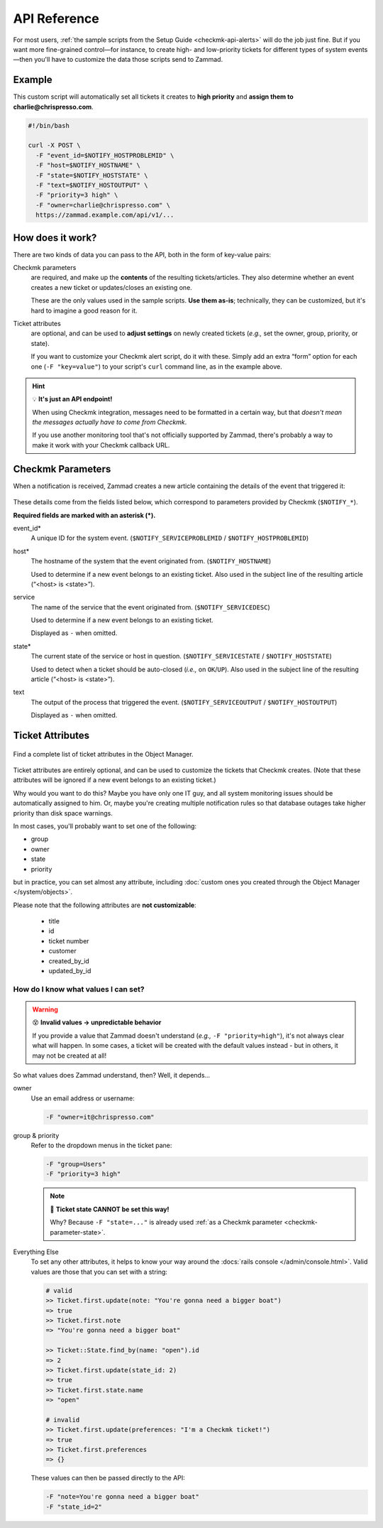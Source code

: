 API Reference
=============

For most users,
:ref:`the sample scripts from the Setup Guide <checkmk-api-alerts>`
will do the job just fine.
But if you want more fine-grained control—for instance,
to create high- and low-priority tickets
for different types of system events—then
you'll have to customize the data those scripts send to Zammad.

Example
-------

This custom script will automatically set all tickets it creates to
**high priority** and **assign them to charlie@chrispresso.com**.

.. code-block:: bash

   #!/bin/bash

   curl -X POST \
     -F "event_id=$NOTIFY_HOSTPROBLEMID" \
     -F "host=$NOTIFY_HOSTNAME" \
     -F "state=$NOTIFY_HOSTSTATE" \
     -F "text=$NOTIFY_HOSTOUTPUT" \
     -F "priority=3 high" \
     -F "owner=charlie@chrispresso.com" \
     https://zammad.example.com/api/v1/...

How does it work?
-----------------

There are two kinds of data you can pass to the API,
both in the form of key-value pairs:

Checkmk parameters
   are required, and make up the **contents** of the resulting tickets/articles.
   They also determine whether an event creates a new ticket
   or updates/closes an existing one.

   These are the only values used in the sample scripts.
   **Use them as-is**; technically, they can be customized,
   but it's hard to imagine a good reason for it.

Ticket attributes
   are optional, and can be used to **adjust settings** on newly created tickets
   (*e.g.,* set the owner, group, priority, or state).

   If you want to customize your Checkmk alert script, do it with these.
   Simply add an extra “form” option for each one (``-F "key=value"``)
   to your script's ``curl`` command line, as in the example above.

.. hint:: 💡 **It's just an API endpoint!**

   When using Checkmk integration, messages need to be formatted in a certain
   way, but that *doesn't mean the messages actually have to come from Checkmk*.

   If you use another monitoring tool that's not officially supported by Zammad,
   there's probably a way to make it work with your Checkmk callback URL.

Checkmk Parameters
------------------

When a notification is received, Zammad creates a new article
containing the details of the event that triggered it:

.. figure:: /images/system/integrations/checkmk/checkmk-parameters.png
   :alt: Checkmk article body
   :align: center

These details come from the fields listed below,
which correspond to parameters provided by Checkmk (``$NOTIFY_*``).

**Required fields are marked with an asterisk (\*).**

event_id\*
   A unique ID for the system event. (``$NOTIFY_SERVICEPROBLEMID`` /
   ``$NOTIFY_HOSTPROBLEMID``)

host\*
   The hostname of the system that the event originated from.
   (``$NOTIFY_HOSTNAME``)

   Used to determine if a new event belongs to an existing ticket.
   Also used in the subject line of the resulting article (“<host> is <state>”).

service
   The name of the service that the event originated from.
   (``$NOTIFY_SERVICEDESC``)

   Used to determine if a new event belongs to an existing ticket.

   Displayed as ``-`` when omitted.

   .. _checkmk-parameter-state:

state\*
   The current state of the service or host in question.
   (``$NOTIFY_SERVICESTATE`` / ``$NOTIFY_HOSTSTATE``)

   Used to detect when a ticket should be auto-closed (*i.e.,* on
   ``OK``/``UP``). Also used in the subject line of the resulting article
   (“<host> is <state>”).

text
   The output of the process that triggered the event.
   (``$NOTIFY_SERVICEOUTPUT`` / ``$NOTIFY_HOSTOUTPUT``)

   Displayed as ``-`` when omitted.

Ticket Attributes
-----------------

.. figure:: /images/system/integrations/checkmk/finding-object-names.png
   :alt: The Object Manager attribute panel displays built-in and custom
         attribute names.
   :align: center
   :width: 80%

   Find a complete list of ticket attributes in the Object Manager.

Ticket attributes are entirely optional,
and can be used to customize the tickets that Checkmk creates.
(Note that these attributes will be ignored
if a new event belongs to an existing ticket.)

Why would you want to do this?
Maybe you have only one IT guy,
and all system monitoring issues should be automatically assigned to him.
Or, maybe you're creating multiple notification rules
so that database outages take higher priority
than disk space warnings.

In most cases, you'll probably want to set one of the following:

* group
* owner
* state
* priority

but in practice, you can set almost any attribute, including
:doc:`custom ones you created through the Object Manager </system/objects>`.

Please note that the following attributes are **not customizable**:

   * title
   * id
   * ticket number
   * customer
   * created_by_id
   * updated_by_id

How do I know what values I can set?
^^^^^^^^^^^^^^^^^^^^^^^^^^^^^^^^^^^^

.. warning:: 😵 **Invalid values → unpredictable behavior**

   If you provide a value that Zammad doesn't understand
   (*e.g.,* ``-F "priority=high"``), it's not always clear what will happen.
   In some cases, a ticket will be created with the default values instead - but
   in others, it may not be created at all!

So what values does Zammad understand, then?
Well, it depends...

owner
   Use an email address or username:

   .. code:: bash

      -F "owner=it@chrispresso.com"

group & priority
   Refer to the dropdown menus in the ticket pane:

   .. code:: bash

      -F "group=Users"
      -F "priority=3 high"

   .. figure:: /images/system/integrations/checkmk/ticket-attribute-names.png
      :alt: See possible values for certain attributes in the ticket pane.
      :scale: 50%
      :align: center

   .. note:: 🙅 **Ticket state CANNOT be set this way!**

      Why? Because ``-F "state=..."`` is already used
      :ref:`as a Checkmk parameter <checkmk-parameter-state>`.

Everything Else
   To set any other attributes, it helps to know your way around the
   :docs:`rails console </admin/console.html>`. Valid values are those that you
   can set with a string:

   .. code:: ruby

      # valid
      >> Ticket.first.update(note: "You're gonna need a bigger boat")
      => true
      >> Ticket.first.note
      => "You're gonna need a bigger boat"

      >> Ticket::State.find_by(name: "open").id
      => 2
      >> Ticket.first.update(state_id: 2)
      => true
      >> Ticket.first.state.name
      => "open"

      # invalid
      >> Ticket.first.update(preferences: "I'm a Checkmk ticket!")
      => true
      >> Ticket.first.preferences
      => {}

   These values can then be passed directly to the API:

   .. code:: bash

      -F "note=You're gonna need a bigger boat"
      -F "state_id=2"
